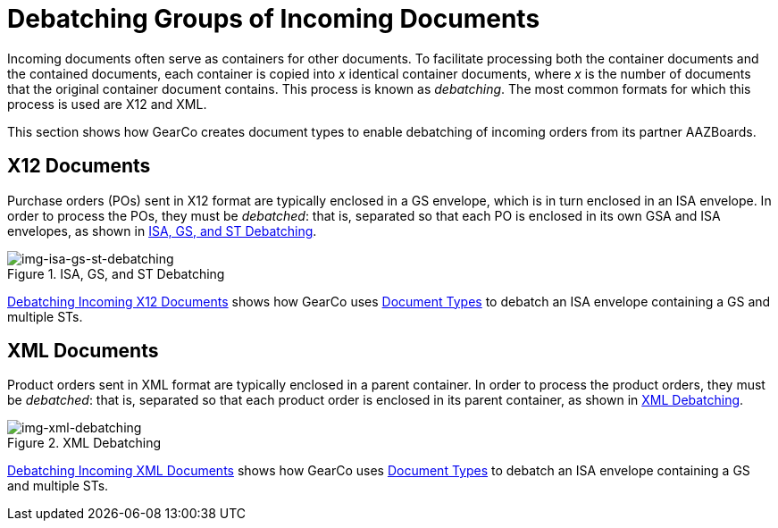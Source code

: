 = Debatching Groups of Incoming Documents

Incoming documents often serve as containers for other documents. To facilitate processing both the container documents and the contained documents, each container is copied into _x_ identical container documents, where _x_ is the number of documents that the original container document contains. This process is known as _debatching_.
The most common formats for which this process is used are X12 and XML.

This section shows how GearCo creates document types to enable debatching of incoming orders from its partner AAZBoards. 

== X12 Documents

Purchase orders (POs) sent in X12 format are typically enclosed in a GS envelope, which is in turn enclosed in an ISA envelope. In order to process the POs, they must be _debatched_: that is, separated so that each PO is enclosed in its own GSA and ISA envelopes, as shown in <<img-isa-gs-st-debatching>>.

[[img-isa-gs-st-debatching]]

image::isa-gs-st-debatching.png[img-isa-gs-st-debatching, title="ISA, GS, and ST Debatching"]

xref:debatching-incoming-x12-documents.adoc[Debatching Incoming X12 Documents] shows how GearCo uses xref:document-types.adoc[Document Types] to debatch an ISA envelope containing a GS and multiple STs. 


== XML Documents

Product orders sent in XML format are typically enclosed in a parent container. In order to process the product orders, they must be _debatched_: that is, separated so that each product order is enclosed in its parent container, as shown in <<img-xml-debatching>>.

[[img-xml-debatching]]

image::xml-debatching.png[img-xml-debatching, title="XML Debatching"]

xref:debatching-incoming-xml-documents.adoc[Debatching Incoming XML Documents] shows how GearCo uses xref:document-types[Document Types] to debatch an ISA envelope containing a GS and multiple STs.

////


= Consider cutting here

=== Before you begin

* Make sure that you have xref:partner-configuration.adoc#create-and-configure-partners[created the partner] from which you want to receive documents.


=== Get Started

. In the *CONFIGURATION* section of the left-hand navigation pane on the xref:partner-configuration.adoc#img-company-information[Company Information Page], click *Document Definitions*.
+ 
The <<img-document-types-none-added>> appears.

[[img-document-types-none-added]]

image::document-types-none-added.png[img-document-types-none-added, title="Document Types Page"]

[start=2]

. On the <<img-document-types-none-added>>, click *New*.
+
The <<img-document-type>> appears.

[[img-document-type]]

image::document-type.png[img-document-type, title="Document Type Page"]

=== Create Document Types

[start=3]

. In the *Standard* box, select *X12*.
. In the *Version* box, select *5010*.
. In the *Message Type* box, select *PO (850 - Purchase Order)*.
+
To create the GS, click *Save*.
+
The Saving X12 Document Type box appears.

[[img-saving-x12-document-type]]

image::saving-x12-document-type.png[img-saving-x12-document-type, title="Saving X12 Document Type Box"]

[start=6]


. In the <<img-saving-x12-document-type>>, click *Auto-generate Inbound ISA and GS* to generate these Document Types. 
+
If the Document Types are successfully generated, messages to that effect appear in the <<img-saving-x12-document-type>>.
+
If you do not want to generate these Document Types - for example, when you want to specify custom fields for a given document type or types - click *Continue Without Linking*. 
. In the <<img-saving-x12-document-type>>, click *Continue*.
+
The <<img-document-types-parents-children>> appears, displaying the three new documents:

* The parent ISA document type, with one child document type (the GSA)
* The GSA document type, which is both a parent (of the 850 document type) and a child (of the ISA)
* The 850 Purchase Order (hereafter cited as "the 850") document type, which is a child of the GSA.

[[img-document-types-parents-children]]

image::document-types-parents-children.png[img-document-types-parents-children, title="Document Types Page"]

=== Verify Debatching Settings

. To verify that the PO document type you have created is set to debatch, on the <<img-document-types-parents-children>>, click the PO. 
+
The <<img-document-type>> appears, displaying the details of the 850. 
. On the <<img-document-type>>, click *Parents*. 
+
The <<img-document-type-parents-tab>> appears, displaying the parent GS.

[[img-document-type-parents-tab]]

image::document-type-parents-tab.png[img-document-type-parents-tab, title="Document Type Page, Parents Tab"]



=== About Automatic Debatching

Note that, in <<img-document-type-parents-tab>>, automatic debatching is selected for the GS Document Type, and a shredding path is configured; if you were to view the corresponding page and tab for the GS and ISA documents, you would see that they are also configured in this manner. Thus, when this ISA Document Type is received, it will automatically debatch from an ISA containing a GS containing _x_ 850s to _x_ separate ISAs, each containing a GS and an 850, as shown in <<img-isa-gs-st-debatching>>.



////